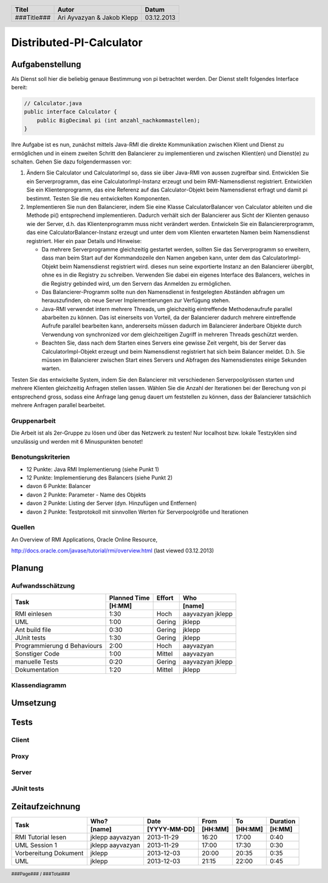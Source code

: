 #########################
Distributed-PI-Calculator
#########################
================
Aufgabenstellung
================

.. image:: doc/distributedPICalculator.jpeg
    :width: 60%

Als Dienst soll hier die beliebig genaue Bestimmung von pi betrachtet werden.
Der Dienst stellt folgendes Interface bereit:

.. code:: java

    // Calculator.java
    public interface Calculator {
        public BigDecimal pi (int anzahl_nachkommastellen);
    }

Ihre Aufgabe ist es nun, zunächst mittels Java-RMI die direkte Kommunikation
zwischen Klient und Dienst zu ermöglichen und in einem zweiten Schritt den
Balancierer zu implementieren und zwischen Klient(en) und Dienst(e) zu
schalten. Gehen Sie dazu folgendermassen vor:

1. Ändern Sie Calculator und CalculatorImpl so, dass sie über Java-RMI von
   aussen zugreifbar sind. Entwicklen Sie ein Serverprogramm, das eine
   CalculatorImpl-Instanz erzeugt und beim RMI-Namensdienst registriert.
   Entwicklen Sie ein Klientenprogramm, das eine Referenz auf das
   Calculator-Objekt beim Namensdienst erfragt und damit pi bestimmt. Testen
   Sie die neu entwickelten Komponenten.

2. Implementieren Sie nun den Balancierer, indem Sie eine Klasse
   CalculatorBalancer von Calculator ableiten und die Methode pi() entsprechend
   implementieren. Dadurch verhält sich der Balancierer aus Sicht der Klienten
   genauso wie der Server, d.h. das Klientenprogramm muss nicht verändert
   werden. Entwickeln Sie ein Balanciererprogramm, das eine
   CalculatorBalancer-Instanz erzeugt und unter dem vom Klienten erwarteten
   Namen beim Namensdienst registriert. Hier ein paar Details und Hinweise:

   - Da mehrere Serverprogramme gleichzeitig gestartet werden, sollten Sie das
     Serverprogramm so erweitern, dass man beim Start auf der Kommandozeile den
     Namen angeben kann, unter dem das CalculatorImpl-Objekt beim Namensdienst
     registriert wird. dieses nun seine exportierte Instanz an den Balancierer
     übergibt, ohne es in die Registry zu schreiben. Verwenden Sie dabei ein
     eigenes Interface des Balancers, welches in die Registry gebinded wird,
     um den Servern das Anmelden zu ermöglichen.

   - Das Balancierer-Programm sollte nun den Namensdienst in festgelegten
     Abständen abfragen um herauszufinden, ob neue Server Implementierungen zur
     Verfügung stehen.

   - Java-RMI verwendet intern mehrere Threads, um gleichzeitig eintreffende
     Methodenaufrufe parallel abarbeiten zu können. Das ist einerseits von
     Vorteil, da der Balancierer dadurch mehrere eintreffende Aufrufe parallel
     bearbeiten kann, andererseits müssen dadurch im Balancierer änderbare
     Objekte durch Verwendung von synchronized vor dem gleichzeitigen Zugriff
     in mehreren Threads geschützt werden.

   - Beachten Sie, dass nach dem Starten eines Servers eine gewisse Zeit
     vergeht, bis der Server das CalculatorImpl-Objekt erzeugt und beim
     Namensdienst registriert hat sich beim Balancer meldet. D.h. Sie müssen im
     Balancierer zwischen Start eines Servers und Abfragen des Namensdienstes
     einige Sekunden warten.

Testen Sie das entwickelte System, indem Sie den Balancierer mit verschiedenen
Serverpoolgrössen starten und mehrere Klienten gleichzeitig Anfragen stellen
lassen. Wählen Sie die Anzahl der Iterationen bei der Berechung von pi
entsprechend gross, sodass eine Anfrage lang genug dauert um feststellen zu
können, dass der Balancierer tatsächlich mehrere Anfragen parallel bearbeitet.

~~~~~~~~~~~~~
Gruppenarbeit
~~~~~~~~~~~~~
Die Arbeit ist als 2er-Gruppe zu lösen und über das Netzwerk zu testen! Nur
localhost bzw. lokale Testzyklen sind unzulässig und werden mit 6 Minuspunkten
benotet!

~~~~~~~~~~~~~~~~~~
Benotungskriterien
~~~~~~~~~~~~~~~~~~
- 12 Punkte: Java RMI Implementierung (siehe Punkt 1)
- 12 Punkte: Implementierung des Balancers (siehe Punkt 2)
- davon 6 Punkte: Balancer
- davon 2 Punkte: Parameter - Name des Objekts
- davon 2 Punkte: Listing der Server (dyn. Hinzufügen und Entfernen)
- davon 2 Punkte: Testprotokoll mit sinnvollen Werten für Serverpoolgröße und
  Iterationen

~~~~~~~
Quellen
~~~~~~~
An Overview of RMI Applications, Oracle Online Resource,

http://docs.oracle.com/javase/tutorial/rmi/overview.html (last viewed 03.12.2013)

=======
Planung
=======
~~~~~~~~~~~~~~~~~
Aufwandsschätzung
~~~~~~~~~~~~~~~~~
+-----------------------------------+---------------+-------------+-----------+
| Task                              | Planned Time  | Effort      | Who       |
|                                   +---------------+-------------+-----------+
|                                   |     [H:MM]    |             | [name]    |
+===================================+===============+=============+===========+
| RMI einlesen                      |      1:30     |    Hoch     | aayvazyan |
|                                   |               |             | jklepp    |
+-----------------------------------+---------------+-------------+-----------+
| UML                               |      1:00     |   Gering    | jklepp    |
+-----------------------------------+---------------+-------------+-----------+
| Ant build file                    |      0:30     |   Gering    | jklepp    |
+-----------------------------------+---------------+-------------+-----------+
| JUnit tests                       |      1:30     |   Gering    | jklepp    |
+-----------------------------------+---------------+-------------+-----------+
| Programmierung d Behaviours       |      2:00     |    Hoch     | aayvazyan |
+-----------------------------------+---------------+-------------+-----------+
| Sonstiger Code                    |      1:00     |   Mittel    | aayvazyan |
+-----------------------------------+---------------+-------------+-----------+
| manuelle Tests                    |      0:20     |   Gering    | aayvazyan |
|                                   |               |             | jklepp    |
+-----------------------------------+---------------+-------------+-----------+
| Dokumentation                     |      1:20     |   Mittel    | jklepp    |
+-----------------------------------+---------------+-------------+-----------+

~~~~~~~~~~~~~~~
Klassendiagramm
~~~~~~~~~~~~~~~

.. image:: doc/classDiagram.png
    :width: 75%

=========
Umsetzung
=========
=====
Tests
=====
~~~~~~
Client
~~~~~~
~~~~~
Proxy
~~~~~
~~~~~~
Server
~~~~~~
~~~~~~~~~~~
JUnit tests
~~~~~~~~~~~

.. code:: text



================
Zeitaufzeichnung
================
+----------------------------+-----------+--------------+---------+---------+-----------+
| Task                       | Who?      | Date         | From    | To      | Duration  |
|                            +-----------+--------------+---------+---------+-----------+
|                            | [name]    | [YYYY-MM-DD] | [HH:MM] | [HH:MM] |    [H:MM] |
+============================+===========+==============+=========+=========+===========+
| RMI Tutorial lesen         | jklepp    |  2013-11-29  |  16:20  |  17:00  |     0:40  |
|                            | aayvazyan |              |         |         |           |
+----------------------------+-----------+--------------+---------+---------+-----------+
| UML Session 1              | jklepp    |  2013-11-29  |  17:00  |  17:30  |     0:30  |
|                            | aayvazyan |              |         |         |           |
+----------------------------+-----------+--------------+---------+---------+-----------+
| Vorbereitung Dokument      | jklepp    |  2013-12-03  |  20:00  |  20:35  |     0:35  |
+----------------------------+-----------+--------------+---------+---------+-----------+
| UML                        | jklepp    |  2013-12-03  |  21:15  |  22:00  |     0:45  |
+----------------------------+-----------+--------------+---------+---------+-----------+


.. header::

    +-------------+---------------+------------+
    | Titel       | Autor         | Datum      |
    +=============+===============+============+
    | ###Title### | Ari Ayvazyan  | 03.12.2013 |
    |             | & Jakob Klepp |            |
    +-------------+---------------+------------+

.. footer::

    ###Page### / ###Total###

